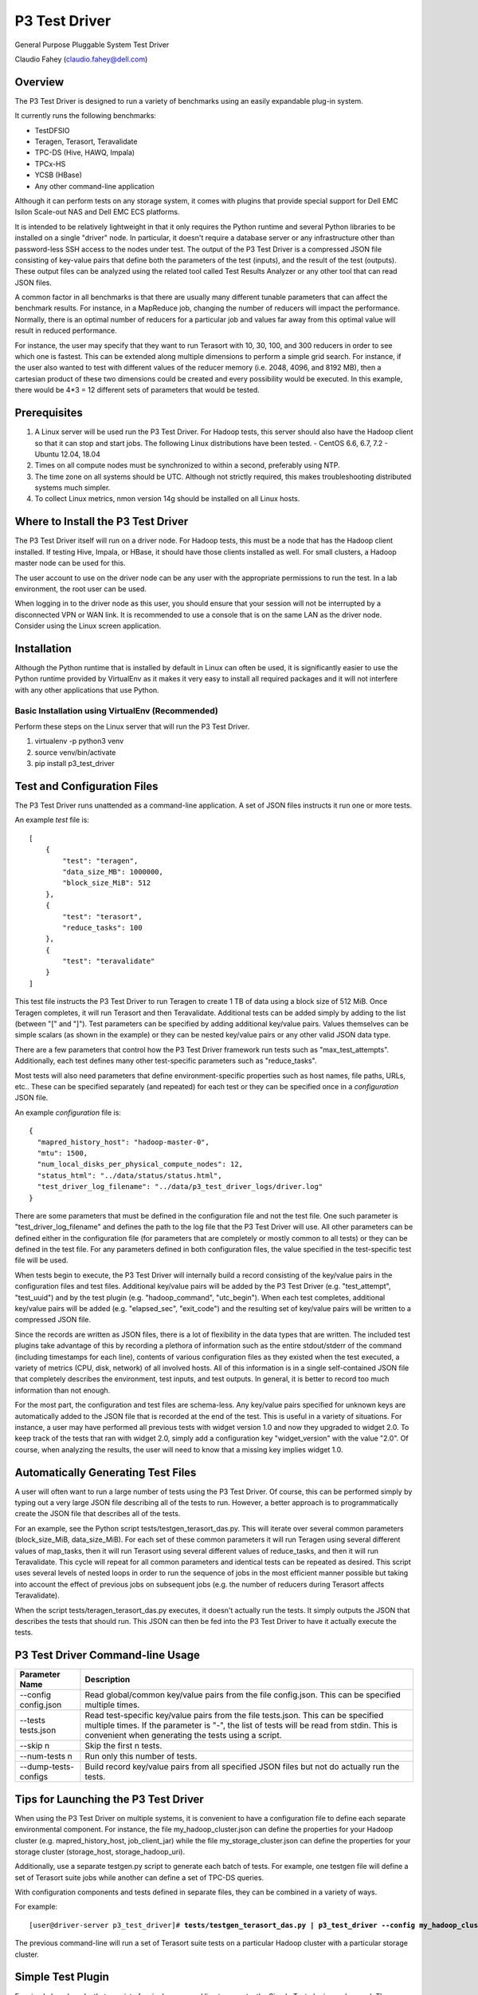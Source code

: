 
==============
P3 Test Driver
==============

General Purpose Pluggable System Test Driver

Claudio Fahey (claudio.fahey@dell.com)

********
Overview
********

The P3 Test Driver is designed to run a variety of benchmarks using an easily expandable plug-in system.

It currently runs the following benchmarks:

- TestDFSIO
- Teragen, Terasort, Teravalidate
- TPC-DS (Hive, HAWQ, Impala)
- TPCx-HS
- YCSB (HBase)
- Any other command-line application

Although it can perform tests on any storage system, it comes with plugins that provide special support
for Dell EMC Isilon Scale-out NAS and Dell EMC ECS platforms.

It is intended to be relatively lightweight in that it only requires the Python runtime and several Python libraries 
to be installed on a single "driver" node.
In particular, it doesn't require a database server or any infrastructure other than password-less SSH
access to the nodes under test. 
The output of the P3 Test Driver is a compressed JSON file consisting of key-value pairs that define both
the parameters of the test (inputs), and the result of the test (outputs). These output files can be analyzed 
using the related tool called Test Results Analyzer or any other tool that can read JSON files.

A common factor in all benchmarks is that there are usually many different tunable parameters that can affect
the benchmark results. For instance, in a MapReduce job, changing the number of reducers will impact the performance. 
Normally, there is an optimal number of reducers for a particular job and values far away from this optimal value will 
result in reduced performance.

For instance, the user may specify that they want to run Terasort with 10, 30, 100, and 300 reducers in order to
see which one is fastest.
This can be extended along multiple dimensions to perform a simple grid search.
For instance, if the user also wanted to test with different
values of the reducer memory (i.e. 2048, 4096, and 8192 MB), then a cartesian product of these two
dimensions could be created and every possibility would be executed. 
In this example, there would be 4*3 = 12 different sets of parameters that would be tested. 


*************
Prerequisites
*************

#.  A Linux server will be used run the P3 Test Driver. For Hadoop tests, this server should also have
    the Hadoop client so that it can stop and start jobs.
    The following Linux distributions have been tested.
    - CentOS 6.6, 6.7, 7.2
    - Ubuntu 12.04, 18.04
  
#.  Times on all compute nodes must be synchronized to within a second, preferably using NTP.
    
#.  The time zone on all systems should be UTC.
    Although not strictly required, this makes troubleshooting distributed systems much simpler.

#.  To collect Linux metrics, nmon version 14g should be installed on all Linux hosts.


***********************************
Where to Install the P3 Test Driver
***********************************

The P3 Test Driver itself will run on a driver node. For Hadoop tests, this must be a node
that has the Hadoop client installed. If testing Hive, Impala, or HBase, it should have
those clients installed as well. For small clusters, a Hadoop master node can be used for this.

The user account to use on the driver node can be any user with the appropriate permissions to
run the test. In a lab environment, the root user can be used.

When logging in to the driver node as this user, you should ensure that your session will not be interrupted
by a disconnected VPN or WAN link. It is recommended to use a console that is on the same LAN as the 
driver node. Consider using the Linux screen application.


************
Installation
************

Although the Python runtime that is installed by default in Linux can often be used, it is
significantly easier to use the Python runtime provided by VirtualEnv as it makes
it very easy to install all required packages and it will not interfere with any other
applications that use Python.


Basic Installation using VirtualEnv (Recommended)
-------------------------------------------------

Perform these steps on the Linux server that will run the P3 Test Driver.

#. virtualenv -p python3 venv
#. source venv/bin/activate
#. pip install p3_test_driver


****************************
Test and Configuration Files
****************************  

The P3 Test Driver runs unattended as a command-line application. A set of JSON files
instructs it run one or more tests.

An example *test* file is:

.. parsed-literal::

  [
      {
          "test": "teragen",
          "data_size_MB": 1000000,
          "block_size_MiB": 512
      },
      {
          "test": "terasort",
          "reduce_tasks": 100
      },
      {
          "test": "teravalidate"
      }
  ]

This test file instructs the P3 Test Driver to run Teragen to create 1 TB of data using a block size of 512 MiB.
Once Teragen completes, it will run Terasort and then Teravalidate.
Additional tests can be added simply by adding to the list (between "[" and "]").
Test parameters can be specified by adding additional key/value pairs.
Values themselves can be simple scalars (as shown in the example) or they can be nested key/value
pairs or any other valid JSON data type.

There are a few parameters that control how the P3 Test Driver framework run tests such as "max_test_attempts".
Additionally, each test defines many other test-specific parameters such as "reduce_tasks".

Most tests will also need parameters that define environment-specific properties such as host names, file paths,
URLs, etc.. These can be specified separately (and repeated) for each test or they can be specified once
in a *configuration* JSON file.

An example *configuration* file is:

.. parsed-literal::

  {
    "mapred_history_host": "hadoop-master-0",
    "mtu": 1500,
    "num_local_disks_per_physical_compute_nodes": 12,
    "status_html": "../data/status/status.html",
    "test_driver_log_filename": "../data/p3_test_driver_logs/driver.log"
  }

There are some parameters that must be defined in the configuration file and not the test file.
One such parameter is "test_driver_log_filename" and defines the path to the log file
that the P3 Test Driver will use. 
All other parameters can be defined either in the configuration file
(for parameters that are completely or mostly common to all tests) or they can be defined
in the test file. For any parameters defined in both configuration files, the value specified in
the test-specific test file will be used.

When tests begin to execute, the P3 Test Driver will internally build a record consisting of the key/value pairs
in the configuration files and test files. Additional key/value pairs will be added by the P3 Test Driver
(e.g. "test_attempt", "test_uuid") and by the test plugin (e.g. "hadoop_command", "utc_begin").
When each test completes, additional key/value pairs will be added (e.g. "elapsed_sec", "exit_code")
and the resulting set of key/value pairs will be written to a compressed JSON file.

Since the records are written as JSON files, there is a lot of flexibility in the data types that
are written. The included test plugins take advantage of this by recording a plethora of
information such as the entire stdout/stderr of the command (including timestamps for each line),
contents of various configuration files as they existed when the test executed, 
a variety of metrics (CPU, disk, network) of all involved hosts. All of this information is in a 
single self-contained JSON file that completely describes the environment, test inputs, and test outputs.
In general, it is better to record too much information than not enough.

For the most part, the configuration and test files are schema-less. 
Any key/value pairs specified for unknown keys are automatically added to the JSON file that is recorded
at the end of the test. This is useful in a variety of situations. For instance, a user may have
performed all previous tests with widget version 1.0 and now they upgraded to widget 2.0. To keep
track of the tests that ran with widget 2.0, simply add a configuration key "widget_version" with the value
"2.0". Of course, when analyzing the results, the user will need to know that a missing key implies widget 1.0.


***********************************
Automatically Generating Test Files
***********************************

A user will often want to run a large number of tests using the P3 Test Driver.
Of course, this can be performed simply by typing out a very large JSON file describing
all of the tests to run. However, a better approach is to programmatically create the JSON file
that describes all of the tests.

For an example, see the Python script tests/testgen_terasort_das.py. This will iterate over several
common parameters (block_size_MiB, data_size_MiB). For each set of these common parameters
it will run Teragen using several different
values of map_tasks, then it will run Terasort using several different values of reduce_tasks, and then it
will run Teravalidate. This cycle will repeat for all common parameters and identical tests
can be repeated as desired. This script uses several levels of nested loops in order to run the sequence of jobs in
the most efficient manner possible but taking into account the effect of previous jobs on subsequent
jobs (e.g. the number of reducers during Terasort affects Teravalidate).

When the script tests/teragen_terasort_das.py executes, it doesn't actually run the tests. It simply outputs
the JSON that describes the tests that should run. This JSON can then be fed into the P3 Test Driver to have it
actually execute the tests.


*********************************
P3 Test Driver Command-line Usage
*********************************

+-----------------------------+---------------------------------------------------------------------------------------------------------+
| Parameter Name              | Description                                                                                             |
+=============================+=========================================================================================================+
| --config config.json        | Read global/common key/value pairs from the file config.json. This can be specified multiple times.     |
+-----------------------------+---------------------------------------------------------------------------------------------------------+
| --tests tests.json          | Read test-specific key/value pairs from the file tests.json. This can be specified multiple times.      |
|                             | If the parameter is "-", the list of tests will be read from stdin. This is convenient when generating  |
|                             | the tests using a script.                                                                               |
+-----------------------------+---------------------------------------------------------------------------------------------------------+
| --skip n                    | Skip the first n tests.                                                                                 |
+-----------------------------+---------------------------------------------------------------------------------------------------------+
| --num-tests n               | Run only this number of tests.                                                                          |
+-----------------------------+---------------------------------------------------------------------------------------------------------+
| --dump-tests-configs        | Build record key/value pairs from all specified JSON files but not do actually run the tests.           |
+-----------------------------+---------------------------------------------------------------------------------------------------------+


*************************************
Tips for Launching the P3 Test Driver
*************************************

When using the P3 Test Driver on multiple systems, it is convenient to have a configuration file to define
each separate environmental component. For instance, the file my_hadoop_cluster.json can define the properties for
your Hadoop cluster (e.g. mapred_history_host, job_client_jar) while the file my_storage_cluster.json
can define the properties for your storage cluster (storage_host, storage_hadoop_uri). 

Additionally, use a separate testgen.py script to generate each batch of tests. For example, one testgen file
will define a set of Terasort suite jobs while another can define a set of TPC-DS queries.

With configuration components and tests defined in separate files, they can be combined in a variety of ways.

For example:

.. parsed-literal::

  [user\@driver-server p3_test_driver]# **tests/testgen_terasort_das.py | p3_test_driver \
  --config my_hadoop_cluster.json --config my_storage_cluster.json \
  --tests -**

The previous command-line will run a set of Terasort suite tests on a particular Hadoop cluster with
a particular storage cluster.

******************
Simple Test Plugin
******************

For simple benchmarks that consist of a single command line to execute, the Simple Test plugin can be used.
The command line can be as complex as the Linux shell allows so multiple commands can be separated with a semicolon,
"&&", "||", etc.. All output will be captured by the P3 Test Driver and it can be parsed by the
Test Results Analyzer. The only requirement for the command is that it should return with an non-zero error
if an error occurs.

For example, the HBase YCSB test is executed using the following parameter:

.. parsed-literal::

  "command_template":
    "../ycsb/bin/ycsb "
    "%(ycsb_command)s "
    "hbase10 "
    "-P ../ycsb/workloads/%(workload)s "
    "-p table=%(table_name)s "
    "-p columnfamily=%(column_family)s "
    "-p recordcount=%(record_count)d "
    "-p operationcount=%(operation_count)d "
    "-p maxexecutiontime=%(max_execution_time_sec)d "
    "-threads %(threads)d "
    "-target %(target_operations_per_sec)d "
    "-s "
    "-jvm-args=-Xmx%(ycsb_heap_MB)dm"

The following parameters are used by the Simple Test plugin.

+-----------------------------+---------------------------------------------------------------------------------------------------------+
| Parameter Name              | Description                                                                                             |
+=============================+=========================================================================================================+
| command                     | The command line to execute. No variable substitution will occur.                                       |
+-----------------------------+---------------------------------------------------------------------------------------------------------+
| command_template            | The command line to execute. Variable substitution will occur.                                          |
+-----------------------------+---------------------------------------------------------------------------------------------------------+
| command_env                 | Dictionary of environment variables to set when running the command.                                    |
+-----------------------------+---------------------------------------------------------------------------------------------------------+
| command_timeout_sec         | If specified, the command will timeout after this many seconds.                                         |
+-----------------------------+---------------------------------------------------------------------------------------------------------+
| record_as_test              | The "test" parameter will be set to this value when the results are recorded.                           |
+-----------------------------+---------------------------------------------------------------------------------------------------------+
| test                        | Should be "simple".                                                                                     |
+-----------------------------+---------------------------------------------------------------------------------------------------------+

Refer to the following examples:

- `tests/example1_testgen.py <tests/example1_testgen.py>`_
- https://github.com/claudiofahey/tensorflow-benchmark-util/blob/master/testgen.py


**************************************
P3 Test Driver Global Input Parameters
**************************************

These must be specified in the configuration JSON file (--config).

+-----------------------------+---------------------------------------------------------------------------------------------------------+
| Parameter Name              | Description                                                                                             |
+=============================+=========================================================================================================+
| status_html                 | This is the path to the status file. This file can be opened in a browser and will automatically        |
|                             | refresh every few seconds.                                                                              |
+-----------------------------+---------------------------------------------------------------------------------------------------------+
| test_driver_log_filename    | This is the path the the log file used by P3 Test Driver.                                               |
+-----------------------------+---------------------------------------------------------------------------------------------------------+


**************************************
P3 Test Driver Common Input Parameters
**************************************

These parameters can be specified in the configuration JSON file (--config) or
the test JSON file (--test). Values specified in the last test file will take precedence.

+-----------------------------+---------------------------------------------------------------------------------------------------------+
| Parameter Name              | Description                                                                                             |
+=============================+=========================================================================================================+
| _COMMON_FILE_CONFIG         | This is a special parameter. When this value is True, the other parameters in this test will be copied  |
|                             | to subsequent tests in this test file.                                                                  |
+-----------------------------+---------------------------------------------------------------------------------------------------------+
| max_test_attempts           | If the test fails, it will automatically be repeated up to a maximum of this many attempts.             |
|                             | A value of 1 means the test will execute exactly once even if an error occurs.                          |
+-----------------------------+---------------------------------------------------------------------------------------------------------+
| noop                        | (No-Operation) If True, most tests will log diagnostics information but will not actually run.          |
+-----------------------------+---------------------------------------------------------------------------------------------------------+
| result_filename             | This is the path to the result JSON file.                                                               |
+-----------------------------+---------------------------------------------------------------------------------------------------------+
| sysctl_vm.swappiness        | If set, the kernel parameter vm.swappiness will be set to this value.                                   |
+-----------------------------+---------------------------------------------------------------------------------------------------------+
| sysctl_vm.overcommit_ratio  | If set, the kernel parameter vm.overcommit_ratio will be set to this value.                             |
+-----------------------------+---------------------------------------------------------------------------------------------------------+
| test                        | The type of test to run. Available values are: write, read, teragen, terasort, teravalidate. Write must |
|                             | precede read. Teragen, terasort, and teravalidate must run in order.                                    |
+-----------------------------+---------------------------------------------------------------------------------------------------------+
| test_variant                | "standard" or any other value to indicate a non-standard test.                                          |
+-----------------------------+---------------------------------------------------------------------------------------------------------+
| transparent_hugepage_enabled| If true, this kernel setting is set to 'always'                                                         |
+-----------------------------+---------------------------------------------------------------------------------------------------------+


***************************************
P3 Test Driver Common Output Parameters
***************************************

The result JSON file will be written at the completion of each test. It will consists of key/value pairs for each input parameter
as well as the output parameters described below.

+-----------------------------+---------------------------------------------------------------------------------------------------------+
| Key                         | Description                                                                                             |
+=============================+=========================================================================================================+
| TODO                        |                                                                                                         |
+-----------------------------+---------------------------------------------------------------------------------------------------------+


******************************
Hadoop Common Input Parameters
******************************

These parameters can be specified in the configuration JSON file (--config) or
the test JSON file (--test). Values specified in the last test file will take precedence.

+-----------------------------+---------------------------------------------------------------------------------------------------------+
| Parameter Name              | Description                                                                                             |
+=============================+=========================================================================================================+
| app_master_memory_MB        | Memory to allocate to the Application Master.                                                           |
+-----------------------------+---------------------------------------------------------------------------------------------------------+
| base_directory              | Hadoop URI for test data. Do not include a trailing "/" character. Supports variable substitution.      |
+-----------------------------+---------------------------------------------------------------------------------------------------------+
| block_size_MiB              | HDFS block size to give to the Hadoop command. In general, this only applies to new files.              |
|                             | (dfs.blocksize)
+-----------------------------+---------------------------------------------------------------------------------------------------------+
| buffer_size                  | The buffer size used by TestDFSIO.                                                                      |
+-----------------------------+---------------------------------------------------------------------------------------------------------+
| cluster_name                | Name of Hadoop compute cluster.                                                                         |
+-----------------------------+---------------------------------------------------------------------------------------------------------+
| collect_text_files_node_    | List of files whose content should be captured in the result file.                                      |
| manager                     |                                                                                                         |
+-----------------------------+---------------------------------------------------------------------------------------------------------+
| data_size_MB                | The total size of all files generated.                                                                  |
+-----------------------------+---------------------------------------------------------------------------------------------------------+
| examples_jar                | Path to hadoop-mapreduce-examples.jar.                                                                  |
+-----------------------------+---------------------------------------------------------------------------------------------------------+
| flush_compute               | If true, disk cache on the compute nodes will be flushed before the test begins.                        |
+-----------------------------+---------------------------------------------------------------------------------------------------------+
| hadoop_authentication       | "standard" or "kerberos"                                                                                |
+-----------------------------+---------------------------------------------------------------------------------------------------------+
| hadoop_client_host          | FQDN of YARN Resource Manager.                                                                          |
+-----------------------------+---------------------------------------------------------------------------------------------------------+
| hadoop_command_env          | Dictionary of environment variables to set when running the Hadoop command.                             |
+-----------------------------+---------------------------------------------------------------------------------------------------------+
| hadoop_parameters           | List of additional parameters to give to the Hadoop command.                                            |
+-----------------------------+---------------------------------------------------------------------------------------------------------+
| io_file_buffer_size         | Corresponds to the Hadoop parameter io.file.buffer.size.                                                |
+-----------------------------+---------------------------------------------------------------------------------------------------------+
| java_opts_xmx_ratio         | The Java maximum heap memory will be this fraction of the YARN container.                               |
+-----------------------------+---------------------------------------------------------------------------------------------------------+
| job_client_jar              | Path to hadoop-mapreduce-client-jobclient.jar.                                                          |
+-----------------------------+---------------------------------------------------------------------------------------------------------+
| kerberos_keytab             | Path to .keytab file that allows authentication as kerberosPrincipalName (not implemented)              |
+-----------------------------+---------------------------------------------------------------------------------------------------------+
| kerberos_principal_name     | Kerberos principal name for running tests (not implemented)                                             |
+-----------------------------+---------------------------------------------------------------------------------------------------------+
| kill_all_yarn_jobs          | If true, all YARN jobs will be killed before the test begins.                                           |
+-----------------------------+---------------------------------------------------------------------------------------------------------+
| mapred_history_host         | FQDN of the MapReduce History Server.                                                                   |
+-----------------------------+---------------------------------------------------------------------------------------------------------+
| mapred_log_collect          | If true, MapReduce task logs will be collected.                                                         |
+-----------------------------+---------------------------------------------------------------------------------------------------------+
| mapred_log_dir              | Directory that will contain collected MapReduce task logs.                                              |
+-----------------------------+---------------------------------------------------------------------------------------------------------+
| map_cores                   | Number of CPU cores to allocate to each map task. (mapreduce.map.cpu.vcores)                            |
+-----------------------------+---------------------------------------------------------------------------------------------------------+
| map_memory_MB               | Memory to allocate to each map task.                                                                    |
+-----------------------------+---------------------------------------------------------------------------------------------------------+
| map_output_compress_codec   | Set the value of the Hadoop parameter mapred.map.output.compress.codec.                                 |
|                             | "org.apache.hadoop.io.compress.Lz4Codec" is recommended.                                                |
+-----------------------------+---------------------------------------------------------------------------------------------------------+
| max_test_attempts           | Number of times to attempt this test before giving up and moving to the next test.                      |
+-----------------------------+---------------------------------------------------------------------------------------------------------+
| map_max_attempts            | Maximum number of attempts for each mapper task. 1 means attempt exactly once.                          |
+-----------------------------+---------------------------------------------------------------------------------------------------------+
| map_tasks                   | The number of mappers for the job.                                                                      |
+-----------------------------+---------------------------------------------------------------------------------------------------------+
| num_compute_nodes           | The number of compute nodes to use. YARN NodeManagers will be started or stopped to achieve this count. |
+-----------------------------+---------------------------------------------------------------------------------------------------------+
| reduce_max_attempts         | Maximum number of attempts for each reducer task. 1 means attempt exactly once.                         |
+-----------------------------+---------------------------------------------------------------------------------------------------------+
| reduce_memory_MB            | Memory to allocate to each reduce task.                                                                 |
+-----------------------------+---------------------------------------------------------------------------------------------------------+
| reduce_tasks                | The number of reduce tasks. In subsequent teravalidate tests, this will be uesd as the number of        |
|                             | mappers.                                                                                                |
+-----------------------------+---------------------------------------------------------------------------------------------------------+
| storage_hadoop_uri          | If the Hadoop URI for this storage system is not the default file system, specify the URL               |
|                             | (without a trailing "/").                                                                               |
+-----------------------------+---------------------------------------------------------------------------------------------------------+
| sort_factor                 | Set the value of the Hadoop parameter io.sort.factor.                                                   |
+-----------------------------+---------------------------------------------------------------------------------------------------------+
| sort_MiB                    | Set the value of the Hadoop parameter mapreduce.task.io.sort.mb. For best results, make this slightly   |
|                             | larger than your HDFS block size to avoid spills.                                                       |
+-----------------------------+---------------------------------------------------------------------------------------------------------+
| terasort_output_replication | Output files will have this many HDFS block replicas. Default is 1.                                     |
+-----------------------------+---------------------------------------------------------------------------------------------------------+
| yarn_service_control_method | Set to "yarn-daemon.sh" for HDP. Set to "service" for PHD. (not implemented)                            |
+-----------------------------+---------------------------------------------------------------------------------------------------------+


*******************************
Hadoop Common Output Parameters
*******************************

The results JSON file will be written at the completion of each test. It will consists of key/value pairs for each input parameter
as well as the output parameters described below.

+-----------------------------+---------------------------------------------------------------------------------------------------------+
| Key                         | Description                                                                                             |
+=============================+=========================================================================================================+
| TODO                        |                                                                                                         |
+-----------------------------+---------------------------------------------------------------------------------------------------------+


***********************************
EMC Isilon Storage Input Parameters
***********************************

These parameters can be specified in the configuration JSON file (--config) or
the test JSON file (--test). Values specified in the last test file will take precedence.

+-----------------------------+---------------------------------------------------------------------------------------------------------+
| Parameter Name              | Description                                                                                             |
+=============================+=========================================================================================================+
| isilon_flush                | If true, the Isilon cache is flushed prior to the test. **WARNING: This should not be enabled on        |
|                             | production systems!**                                                                                   |
+-----------------------------+---------------------------------------------------------------------------------------------------------+
| isilon_hdfs_block_size_mb   | Isilon HDFS block size.                                                                                 |
+-----------------------------+---------------------------------------------------------------------------------------------------------+
| isilon_hdfs_log_level       | "INFO", "DEBUG", etc.                                                                                   |
|                             | For OneFS 8.0 or higher, this must parameter must be ommitted or set to null (None in Python).          |
+-----------------------------+---------------------------------------------------------------------------------------------------------+
| isilon_hdfs_server_threads  | Before starting the test, the Isilon HDFS daemon will be configured to use this many threads.           |
|                             | Specify "auto" to use the Isilon-specific default.                                                      |
|                             | For OneFS 8.0 or higher, this must parameter must be ommitted or set to null (None in Python).          |
+-----------------------------+---------------------------------------------------------------------------------------------------------+
| isilon_host                 | Isilon host IP or DNS name. This will be used to submit SSH and web service commands.                   |
+-----------------------------+---------------------------------------------------------------------------------------------------------+
| isilon_node_pool_name       | Name of the Isilon node pool used for HDFS. The number of nodes in this pool will be reduced to match   |
|                             | numIsilonNodes.                                                                                         |
+-----------------------------+---------------------------------------------------------------------------------------------------------+
| isilon_num_nodes            | The number of Isilon nodes to use. Excess Isilon nodes will be Smartfailed.                             |
+-----------------------------+---------------------------------------------------------------------------------------------------------+
| _isilon_password            | Password to authenticate to the Isilon web service.                                                     |
+-----------------------------+---------------------------------------------------------------------------------------------------------+
| isilon_ssd_strategy         | Informative only. Suggested values are "metadata", "metadata-write", "l3".                              |
+-----------------------------+---------------------------------------------------------------------------------------------------------+
| isilon_user                 | User to SSH into Isilon as.                                                                             |
+-----------------------------+---------------------------------------------------------------------------------------------------------+
| storage_cluster_name        | Name that describes this storage system.                                                                |
+-----------------------------+---------------------------------------------------------------------------------------------------------+
| storage_type                | "isilon"                                                                                                |
+-----------------------------+---------------------------------------------------------------------------------------------------------+


***********************************
EMC ECS Storage Input Parameters
***********************************

These parameters can be specified in the configuration JSON file (--config) or
the test JSON file (--test). Values specified in the last test file will take precedence.

+-----------------------------+---------------------------------------------------------------------------------------------------------+
| Parameter Name              | Description                                                                                             |
+=============================+=========================================================================================================+
| storage_cluster_name        | Name that describes this storage system.                                                                |
+-----------------------------+---------------------------------------------------------------------------------------------------------+
| storage_flush               | Not implemented.                                                                                        |
+-----------------------------+---------------------------------------------------------------------------------------------------------+
| storage_host                | IP or FQDN of one of the storage node                                                                   |
+-----------------------------+---------------------------------------------------------------------------------------------------------+
| storage_host_names          | List of IP or FQDN of all storage nodes.                                                                |
+-----------------------------+---------------------------------------------------------------------------------------------------------+
| storage_num_nodes           | Number of storage nodes.                                                                                |
+-----------------------------+---------------------------------------------------------------------------------------------------------+
| storage_type                | "ecs"                                                                                                   |
+-----------------------------+---------------------------------------------------------------------------------------------------------+
| storage_user                | User to SSH into the storage nodes as.                                                                  |
+-----------------------------+---------------------------------------------------------------------------------------------------------+


*********************
Variable Substitution
*********************

Some input parameters support variable substitution using any other input parameter.

For example:

  %(storage_hadoop_uri)s/benchmarks/terasort-%(data_size_MB)0.0f

This value for base_directory will use the storage_hadoop_uri and data_size_MB parameters to build the base directory.
Refer to the Python "%" operator for formatting options.


*****************
Password-less SSH
*****************

Password-less SSH is required from the user and server running the P3 Test Driver to all other servers involved in the
test. This can be configured in a variety of ways.
The easiest method is to use configure-ssh.py from
https://github.com/claudiofahey/devops-scripts/blob/master/configure-ssh.py.

.. parsed-literal::

  [root\@driver-server p3_test_driver]# rpm -i centos6/sshpass*.rpm
  [user\@driver-server p3_test_driver]# ssh-keygen -t rsa -b 4096
  [user\@driver-server p3_test_driver]# configure-ssh.py -u root -p mypassword worker1 worker2 worker3

Alternatively:

.. parsed-literal::

  [user\@driver-server p3_test_driver]# for n in {001..010} ; do ./configure-ssh.py -u root -p mypassword node$n.example.com ; done


*******
Metrics
*******

The P3 Test Driver has the capability of collecting various metrics from all related systems. 
This is done in a generic way by running one or more commands, collecting the text output,
and storing the text output in the output JSON file.

For example, the start command below will SSH into a Linux host and run nmon to begin collecting performance metrics.
Multiple instances of the command will run in parallel, one for each related host.

.. parsed-literal::

  ssh root@host1.example.com "pkill -USR2 nmon ; rm -f /tmp/nmon.csv ; TZ=UTC nmon -F /tmp/nmon.csv -T -s 5 -c 1000000"

The desired test will then run. When complete, the following stop command will execute to stop nmon and output the results for 
collection by the P3 Test Driver.

.. parsed-literal::

  ssh root@host1.example.com "pkill -USR2 nmon ; cat /tmp/nmon.csv"

To direct the P3 Test Driver to run these commands on all Hadoop NodeManager hosts, the following example configuration parameter
can be specified.

.. parsed-literal::

  "metrics_group:compute": {
      "host_names_key": "compute_node_host_names",
      "agents": {
          "nmon:compute:%(hostname)s": {
              "start_cmd": "ssh root@%(hostname)s \"pkill -USR2 nmon ; rm -f /tmp/nmon.csv ; TZ=UTC nmon -F /tmp/nmon.csv -T -s 5 -c 1000000\"",
              "stop_cmd": "ssh root@%(hostname)s \"pkill -USR2 nmon ; cat /tmp/nmon.csv\""
          }
      }
  }

A key with a prefix of "metrics_group:" indicates a group of hosts on which to execute commands to collect metrics.
For instance, "metrics_group:compute" refers to the Linux compute hosts of a Hadoop cluster and "metrics_group:master"
refers to the Linux master hosts of a Hadoop cluster.

The value of a metrics_group is a dictionary (hash) containing host_names_key and agents. 
host_names_key must be the name of a key that contains a list of host names that are members of the group.
If host_names_key is "compute_node_host_names", then this will automatically refer to all hosts that are
actively running the Hadoop NodeManager service.
The agents key contains a dictionary (hash) whose key is the agent ID (a string uniquely identifying the host and metrics command)
and whose value contains the start and optional stop command.

As another example, to collect statistics from an EMC Isilon cluster, the following example configuration parameter
can be specified.

.. parsed-literal::

  "metrics_group:storage": {
      "agents": {
          "isi_statistics_system": {
              "start_cmd": "ssh %(isilon_user)s@%(isilon_host)s isi statistics system --nodes --timestamp --csv -i5"
          },
          "isi_statistics_drive": {
              "start_cmd": "ssh %(isilon_user)s@%(isilon_host)s isi statistics drive --nodes=all --long --timestamp --noconversion --csv -i30"
          }
      }

In the above example, notice that host_names_key is not specified since it is being executed only once.
Additionally, there are two commands to collect different types of statistics concurrently.
Finally, since the start command also outputs the result, a stop command is not specified.

The text output of the metrics commands will be stored in output JSON file under the "metrics" key and then
under the agent ID. 

Note that the P3 Test Driver does not parse the metrics output in any way.
All parsing of the metrics is performed by the Test Results Analyzer.

When adding new commands to collect metrics, there are a couple important points. First, ensure that only UTC times are
used so that a time zone conversion does not become necessary. The P3 Test Driver will capture all lines from stdout and
stderr. Additionally, each captured line will have an associated timestamp (in UTC) in case the metrics command
does not write its own timestamp. Lastly, choose the agent ID with consideration to how the data will be parsed
and aggregated.

Refer to the example configuration files in config/example-*.config.json.


*************************
Monitoring Test Execution
*************************

Monitoring the execution of the P3 Test Driver should begin by opening the status HTML file in
a browser. The file name is defined by the status_html configuration parameter. This file is
updated by the P3 Test Driver every few seconds and it will be automatically refreshd by
the browser every few seconds. Simplying opening the status HTML file will result in a
near real-time view of the status of the test batch. It will show the number of completed tests,
the number of warnings and errors, the elapsed time, and other test-specific
information.

When more details are needed for troubleshooting, refer to the P3 Test Driver log file.
The file name is defined by the test_driver_log_filename configuration parameter.

For higher-level monitoring of completed tests, the Kibana interface that is part of the
Test Results Analyzer provides a monitoring dashboard.

Since metrics are parsed only after a test completes, the metrics collected by the P3 Test Driver can't be viewed
in real-time. If this is needed for troubleshooting, it is recommended to use the Linux nmon command
(without parameters) or the isi statistics command directy.


*******************
Plugin Architecture
*******************

New tests and storage systems can be added to the P3 Test Driver using a simple plugin architecture.
See the various Python scripts in the plugins directory for examples, in particular tests/p3_test_simple.py.
For extending the P3 Test Driver to run simple command lines, the Simple Test plugin can be used.

*****
HBase
*****

YCSB must be installed for HBase benchmarking. Use the steps below to install it.

.. parsed-literal::

  [root@hop-claudio-cdh1-master-0 p3]# 
  wget https://github.com/brianfrankcooper/YCSB/releases/download/0.4.0/ycsb-0.4.0.tar.gz
  tar -xzvf ~/Downloads/ycsb-0.4.0.tar.gz
  mv ycsb-0.4.0 ycsb
  mkdir ycsb/hbase10-binding/conf
  ln -s /etc/hbase/conf/hbase-site.xml ycsb/hbase10-binding/conf/

To run the HBase tests, use tests/testgen_hbase_das.py.

*********************************
Additional Disk Metrics with nmon
*********************************

nmon 15h has an additional parameter that will gather more detailed disk metrics (-g auto).
Unfortunately, this version has a bug that causes a segfault
(See https://sourceforge.net/p/nmon/discussion/985541/thread/0ea2cb13/).
A patched version is in the nmon folder of the p3 repository.
After compiling it, modify the nmon command to include the "-g auto" parameter.
The test results analyzer will automatically detect and load the additional disk metrics.


***********
Isilon Tips
***********

To test different data access patterns or protection levels, the following commands should be run on the Isilon cluster.

.. parsed-literal::

  cd /ifs/isiloncluster1/system/hadoop
  mkdir -p benchmarks/streaming-2d_1n
  mkdir -p benchmarks/concurrency-2d_1n
  isi set -R -p +2d:1n -a streaming   -l streaming   benchmarks/streaming-2d_1n
  isi set -R -p +2d:1n -a default     -l concurrency benchmarks/concurrency-2d_1n
  chmod -R 777 benchmarks

To reduce the number of Isilon nodes in a cluster:

#. The SmartFail process will complete faster if there is no data on the cluster. 
   Delete the benchmark data with the following command:
   hadoop fs -rm -r -skipTrash "/benchmarks/*/*"

#. SmartFail the node(s). 
   To ensure that quorum is maintained, do not SmartFail 50% or more of the nodes at once.

#. Wait for SmartFail to complete and the removed nodes to no longer show up in "isi status".

#. Ensure that the IP address pool has an even number of IP addresses assigned to each NIC and node.
   Using the static IP allocation method will achieve this.

#. Reboot the entire Isilon cluster. This will ensure that old IP addresses are not cached by isi_hdfs_d and that 
   "isi statistics" does not attempt to contact the removed node.
   Sometimes, simply restarting isi_hdfs_d will be enough.

#. Wait for any Isilon jobs to complete.

#. Edit isilon_num_nodes in testgen*.py scripts.

#. After the first benchmark, confirm that the network and disk traffic is equal among all Isilon nodes.

**********************
Developer Installation
**********************

Those that wish to modify P3 Test Driver should use the following steps to install
an editable version and then upload to PyPI.

.. parsed-literal::
    pip install -e p3_test_driver
    pip install twine
    cd p3_test_driver
    python setup.py sdist bdist_wheel
    twine upload dist/p3_test_driver-2.0.1*

.. parsed-literal::
    pip install -e p3_data
    pip install twine
    cd p3_data
    python setup.py sdist bdist_wheel
    twine upload dist/*
